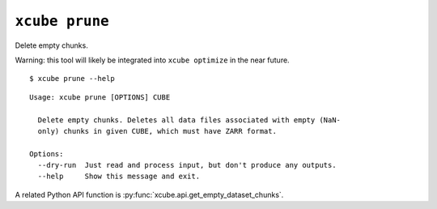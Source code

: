 ===============
``xcube prune``
===============

Delete empty chunks.

Warning: this tool will likely be integrated into ``xcube optimize`` in
the near future.


::

    $ xcube prune --help

::

    Usage: xcube prune [OPTIONS] CUBE
    
      Delete empty chunks. Deletes all data files associated with empty (NaN-
      only) chunks in given CUBE, which must have ZARR format.
    
    Options:
      --dry-run  Just read and process input, but don't produce any outputs.
      --help     Show this message and exit.


A related Python API function is :py:func:`xcube.api.get_empty_dataset_chunks`.
